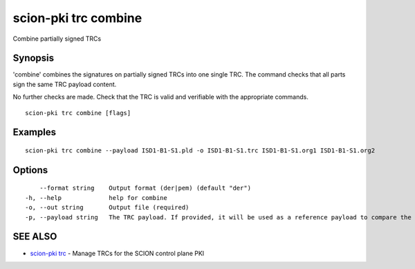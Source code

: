 .. _scion-pki_trc_combine:

scion-pki trc combine
---------------------

Combine partially signed TRCs

Synopsis
~~~~~~~~


'combine' combines the signatures on partially signed TRCs into one single TRC.
The command checks that all parts sign the same TRC payload content.

No further checks are made. Check that the TRC is valid and verifiable with the
appropriate commands.


::

  scion-pki trc combine [flags]

Examples
~~~~~~~~

::

    scion-pki trc combine --payload ISD1-B1-S1.pld -o ISD1-B1-S1.trc ISD1-B1-S1.org1 ISD1-B1-S1.org2

Options
~~~~~~~

::

      --format string    Output format (der|pem) (default "der")
  -h, --help             help for combine
  -o, --out string       Output file (required)
  -p, --payload string   The TRC payload. If provided, it will be used as a reference payload to compare the partially signed TRC payloads against. It can be either DER or PEM encoded.

SEE ALSO
~~~~~~~~

* `scion-pki trc <scion-pki_trc.html>`_ 	 - Manage TRCs for the SCION control plane PKI

